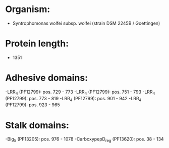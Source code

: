 * Organism:
- Syntrophomonas wolfei subsp. wolfei (strain DSM 2245B / Goettingen)
* Protein length:
- 1351
* Adhesive domains:
-LRR_4 (PF12799): pos. 729 - 773
-LRR_4 (PF12799): pos. 751 - 793
-LRR_4 (PF12799): pos. 773 - 819
-LRR_4 (PF12799): pos. 901 - 942
-LRR_4 (PF12799): pos. 923 - 965
* Stalk domains:
-Big_5 (PF13205): pos. 976 - 1078
-CarboxypepD_reg (PF13620): pos. 38 - 134

